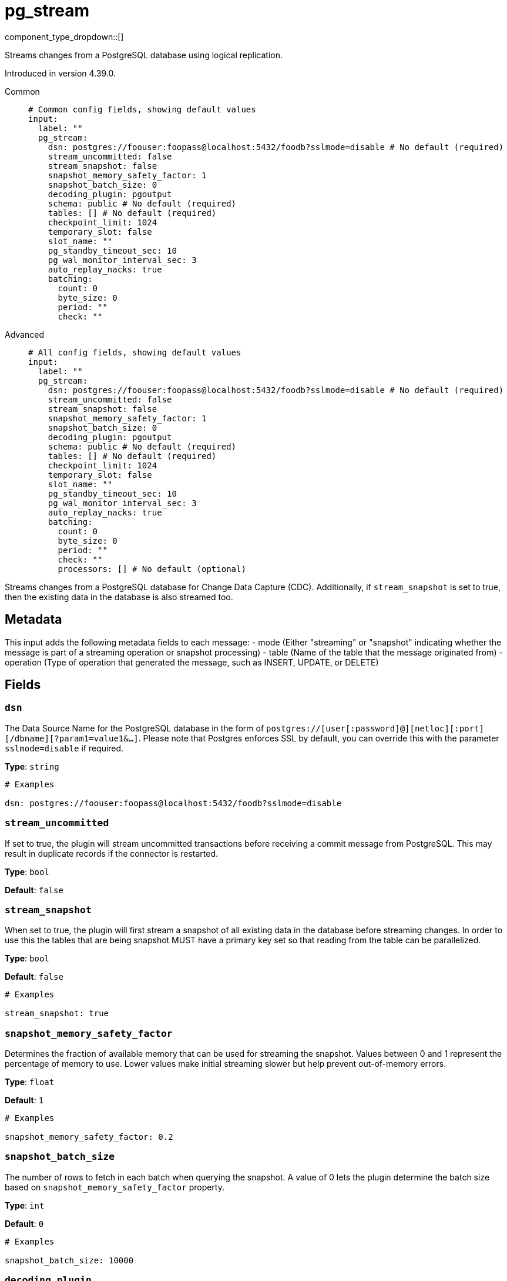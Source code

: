 = pg_stream
:type: input
:status: beta
:categories: ["Services"]



////
     THIS FILE IS AUTOGENERATED!

     To make changes, edit the corresponding source file under:

     https://github.com/redpanda-data/connect/tree/main/internal/impl/<provider>.

     And:

     https://github.com/redpanda-data/connect/tree/main/cmd/tools/docs_gen/templates/plugin.adoc.tmpl
////

// © 2024 Redpanda Data Inc.


component_type_dropdown::[]


Streams changes from a PostgreSQL database using logical replication.

Introduced in version 4.39.0.


[tabs]
======
Common::
+
--

```yml
# Common config fields, showing default values
input:
  label: ""
  pg_stream:
    dsn: postgres://foouser:foopass@localhost:5432/foodb?sslmode=disable # No default (required)
    stream_uncommitted: false
    stream_snapshot: false
    snapshot_memory_safety_factor: 1
    snapshot_batch_size: 0
    decoding_plugin: pgoutput
    schema: public # No default (required)
    tables: [] # No default (required)
    checkpoint_limit: 1024
    temporary_slot: false
    slot_name: ""
    pg_standby_timeout_sec: 10
    pg_wal_monitor_interval_sec: 3
    auto_replay_nacks: true
    batching:
      count: 0
      byte_size: 0
      period: ""
      check: ""
```

--
Advanced::
+
--

```yml
# All config fields, showing default values
input:
  label: ""
  pg_stream:
    dsn: postgres://foouser:foopass@localhost:5432/foodb?sslmode=disable # No default (required)
    stream_uncommitted: false
    stream_snapshot: false
    snapshot_memory_safety_factor: 1
    snapshot_batch_size: 0
    decoding_plugin: pgoutput
    schema: public # No default (required)
    tables: [] # No default (required)
    checkpoint_limit: 1024
    temporary_slot: false
    slot_name: ""
    pg_standby_timeout_sec: 10
    pg_wal_monitor_interval_sec: 3
    auto_replay_nacks: true
    batching:
      count: 0
      byte_size: 0
      period: ""
      check: ""
      processors: [] # No default (optional)
```

--
======

Streams changes from a PostgreSQL database for Change Data Capture (CDC).
Additionally, if `stream_snapshot` is set to true, then the existing data in the database is also streamed too.

== Metadata

This input adds the following metadata fields to each message:
- mode (Either "streaming" or "snapshot" indicating whether the message is part of a streaming operation or snapshot processing)
- table (Name of the table that the message originated from)
- operation (Type of operation that generated the message, such as INSERT, UPDATE, or DELETE)
		

== Fields

=== `dsn`

The Data Source Name for the PostgreSQL database in the form of `postgres://[user[:password]@][netloc][:port][/dbname][?param1=value1&...]`. Please note that Postgres enforces SSL by default, you can override this with the parameter `sslmode=disable` if required.


*Type*: `string`


```yml
# Examples

dsn: postgres://foouser:foopass@localhost:5432/foodb?sslmode=disable
```

=== `stream_uncommitted`

If set to true, the plugin will stream uncommitted transactions before receiving a commit message from PostgreSQL. This may result in duplicate records if the connector is restarted.


*Type*: `bool`

*Default*: `false`

=== `stream_snapshot`

When set to true, the plugin will first stream a snapshot of all existing data in the database before streaming changes. In order to use this the tables that are being snapshot MUST have a primary key set so that reading from the table can be parallelized.


*Type*: `bool`

*Default*: `false`

```yml
# Examples

stream_snapshot: true
```

=== `snapshot_memory_safety_factor`

Determines the fraction of available memory that can be used for streaming the snapshot. Values between 0 and 1 represent the percentage of memory to use. Lower values make initial streaming slower but help prevent out-of-memory errors.


*Type*: `float`

*Default*: `1`

```yml
# Examples

snapshot_memory_safety_factor: 0.2
```

=== `snapshot_batch_size`

The number of rows to fetch in each batch when querying the snapshot. A value of 0 lets the plugin determine the batch size based on `snapshot_memory_safety_factor` property.


*Type*: `int`

*Default*: `0`

```yml
# Examples

snapshot_batch_size: 10000
```

=== `decoding_plugin`

Specifies the logical decoding plugin to use for streaming changes from PostgreSQL. 'pgoutput' is the native logical replication protocol, while 'wal2json' provides change data as JSON.
		Important: No matter which plugin you choose, the data will be converted to JSON before sending it to Connect.


*Type*: `string`

*Default*: `"pgoutput"`

Options:
`pgoutput`
, `wal2json`
.

```yml
# Examples

decoding_plugin: pgoutput
```

=== `schema`

The PostgreSQL schema from which to replicate data.


*Type*: `string`


```yml
# Examples

schema: public
```

=== `tables`

A list of table names to include in the logical replication. Each table should be specified as a separate item.


*Type*: `array`


```yml
# Examples

tables: |2-
  			- my_table
  			- my_table_2
  		
```

=== `checkpoint_limit`

The maximum number of messages that can be processed at a given time. Increasing this limit enables parallel processing and batching at the output level. Any given LSN will not be acknowledged unless all messages under that offset are delivered in order to preserve at least once delivery guarantees.


*Type*: `int`

*Default*: `1024`

=== `temporary_slot`

If set to true, creates a temporary replication slot that is automatically dropped when the connection is closed.


*Type*: `bool`

*Default*: `false`

=== `slot_name`

The name of the PostgreSQL logical replication slot to use. If not provided, a random name will be generated. You can create this slot manually before starting replication if desired.


*Type*: `string`

*Default*: `""`

```yml
# Examples

slot_name: my_test_slot
```

=== `pg_standby_timeout_sec`

Int field that specifies default standby timeout for PostgreSQL replication connection


*Type*: `int`

*Default*: `10`

```yml
# Examples

pg_standby_timeout_sec: 10
```

=== `pg_wal_monitor_interval_sec`

Int field stat specifies ticker interval for WAL monitoring. Used to fetch replication slot lag


*Type*: `int`

*Default*: `3`

```yml
# Examples

pg_wal_monitor_interval_sec: 3
```

=== `auto_replay_nacks`

Whether messages that are rejected (nacked) at the output level should be automatically replayed indefinitely, eventually resulting in back pressure if the cause of the rejections is persistent. If set to `false` these messages will instead be deleted. Disabling auto replays can greatly improve memory efficiency of high throughput streams as the original shape of the data can be discarded immediately upon consumption and mutation.


*Type*: `bool`

*Default*: `true`

=== `batching`

Allows you to configure a xref:configuration:batching.adoc[batching policy].


*Type*: `object`


```yml
# Examples

batching:
  byte_size: 5000
  count: 0
  period: 1s

batching:
  count: 10
  period: 1s

batching:
  check: this.contains("END BATCH")
  count: 0
  period: 1m
```

=== `batching.count`

A number of messages at which the batch should be flushed. If `0` disables count based batching.


*Type*: `int`

*Default*: `0`

=== `batching.byte_size`

An amount of bytes at which the batch should be flushed. If `0` disables size based batching.


*Type*: `int`

*Default*: `0`

=== `batching.period`

A period in which an incomplete batch should be flushed regardless of its size.


*Type*: `string`

*Default*: `""`

```yml
# Examples

period: 1s

period: 1m

period: 500ms
```

=== `batching.check`

A xref:guides:bloblang/about.adoc[Bloblang query] that should return a boolean value indicating whether a message should end a batch.


*Type*: `string`

*Default*: `""`

```yml
# Examples

check: this.type == "end_of_transaction"
```

=== `batching.processors`

A list of xref:components:processors/about.adoc[processors] to apply to a batch as it is flushed. This allows you to aggregate and archive the batch however you see fit. Please note that all resulting messages are flushed as a single batch, therefore splitting the batch into smaller batches using these processors is a no-op.


*Type*: `array`


```yml
# Examples

processors:
  - archive:
      format: concatenate

processors:
  - archive:
      format: lines

processors:
  - archive:
      format: json_array
```



